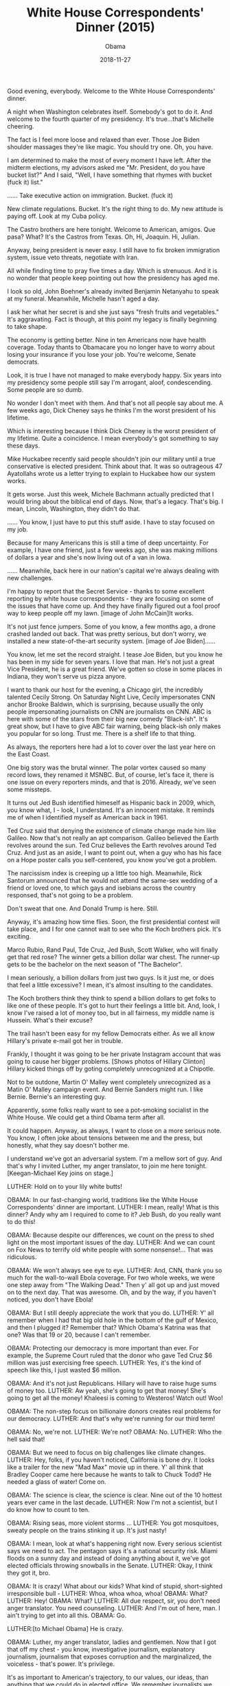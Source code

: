 #+TITLE: White House Correspondents' Dinner (2015)
#+AUTHOR: Obama
#+EMAIL: junahan@outlook.com
#+DATE: 2018-11-27

Good evening, everybody. Welcome to the White House Correspondents' dinner.

A night when Washington celebrates itself. Somebody's got to do it. And welcome to the fourth quarter of my presidency. It's true...that's Michelle cheering.

The fact is I feel more loose and relaxed than ever. Those Joe Biden shoulder massages they're like magic. You should try one. Oh, you have.

I am determined to make the most of every moment I have left. After the midterm elections, my advisors asked me "Mr. President, do you have bucket list?" And I said, "Well, I have something that rhymes with bucket (fuck it) list."

...... Take executive action on immigration. Bucket. (fuck it)

New climate regulations. Bucket. It's the right thing to do. My new attitude is paying off. Look at my Cuba policy.

The Castro brothers are here tonight. Welcome to American, amigos. Que pasa? What? It's the Castros from Texas. Oh, Hi, Joaquin. Hi, Julian.

Anyway, being president is never easy. I still have to fix broken immigration system, issue veto threats, negotiate with Iran.

All while finding time to pray five times a day. Which is strenuous. And it is no wonder that people keep pointing out how the presidency has aged me.

I look so old, John Boehner's already invited Benjamin Netanyahu to speak at my funeral. Meanwhile, Michelle hasn't aged a day.

I ask her what her secret is and she just says "fresh fruits and vegetables." It's aggravating. Fact is though, at this point my legacy is finally beginning to take shape.

The economy is getting better. Nine in ten Americans now have health coverage. Today thants to Obamacare you no longer have to worry about losing your insurance if you lose your job. You're welcome, Senate democrats.

Look, it is true I have not managed to make everybody happy. Six years into my presidency some people still say I'm arrogant, aloof, condescending. Some people are so dumb.

No wonder I don't meet with them. And that's not all people say about me. A few weeks ago, Dick Cheney says he thinks I'm the worst president of his lifetime.

Which is interesting because I think Dick Cheney is the worst president of my lifetime. Quite a coincidence. I mean everybody's got something to say these days.

Mike Huckabee recently said people shouldn't join our military until a true conservative is elected president. Think about that. It was so outrageous 47 Ayatollahs wrote us a letter trying to explain to Huckabee how our system works.

It gets worse. Just this week, Michele Bachmann actually predicted that I would bring about the biblical end of days. Now, that's a legacy. That's big. I mean, Lincoln, Washington, they didn't do that.

...... You know, I just have to put this stuff aside. I have to stay focused on my job.

Because for many Americans this is still a time of deep uncertainty. For example, I have one friend, just a few weeks ago, she was making millions of dollars a year and she's now living out of a van in Iowa.

...... Meanwhile, back here in our nation's capital we're always dealing with new challenges.

I'm happy to report that the Secret Service - thanks to some excellent reporting by white house correspondents - they are focusing on some of the issues that have come up. And they have finally figured out a fool proof way to keep people off my lawn. [image of John McCain]It works.

It's not just fence jumpers. Some of you know, a few months ago, a drone crashed landed out back. That was pretty serious, but don't worry, we installed a new state-of-the-art security system. [image of Joe Biden]......

You know, let me set the record straight. I tease Joe Biden, but you know he has been in my side for seven years. I love that man. He's not just a great Vice President, he is a great friend. We've gotten so close in some places in Indiana, they won't serve us pizza anyore. 

I want to thank our host for the evening, a Chicago girl, the incredibly talented Cecily Strong. On Saturday Night Live, Cecily impersonates CNN anchor Brooke Baldwin, which is surprising, because usually the only people impersonating journalists on CNN are journalists on CNN. ABC is here with some of the stars from their big new comedy "Black-ish". It's great show, but I have to give ABC fair warning, being black-ish only makes you popular for so long. Trust me. There is a shelf life to that thing. 

As always, the reporters here had a lot to cover over the last year here on the East Coast.

One big story was the brutal winner. The polar vortex caused so many record lows, they renamed it MSNBC. But, of course, let's face it, there is one issue on every reporters minds, and that is 2016. Already, we've seen some missteps.

It turns out Jed Bush identified himeself as Hispanic back in 2009, which, you know what, I - look, I understand. It's an innocent mistake. It reminds me of when I identified myself as American back in 1961.

Ted Cruz said that denying the existence of climate change made him like Galileo. Now that's not really an apt comparison. Galileo believed the Earth revolves around the sun. Ted Cruz believes the Earth revolves around Ted Cruz. And just as an aside, I want to point out, when a guy who has his face on a Hope poster calls you self-centered, you know you've got a problem.

The narcissism index is creeping up a little too high. Meanwhile, Rick Santorum announced that he would not attend the same-sex wedding of a friend or loved one, to which gays and isebians across the country responsed, that's not going to be a problem.

Don't sweat that one. And Donald Trump is here. Still. 

Anyway, it's amazing how time flies. Soon, the first presidential contest will take place, and I for one cannot wait to see who the Koch brothers pick. It's exciting.

Marco Rubio, Rand Paul, Tde Cruz, Jed Bush, Scott Walker, who will finally get that red rose? The winner gets a billion dollar war chest. The runner-up gets to be the bachelor on the next season of "The Bachelor".

I mean seriously, a billion dollars from just two guys. Is it just me, or does that feel a little excessive? I mean, it's almost insulting to the candidates.

The Koch brothers think they think to spend a billion dollars to get folks to like one of these people. It's got to hurt their feelings a little bit. And, look, I know I've raised a lot of money too, but in all fairness, my middle name is Hussein. What's their excuse?

The trail hasn't been easy for my fellow Democrats either. As we all know Hillary's private e-mail got her in trouble.

Frankly, I thought it was going to be her private Instagram account that was going to cause her bigger problems. [Shows photos of Hillary Clinton] Hillary kicked things off by goting completely unrecognized at a Chipotle.

Not to be outdone, Martin O' Malley went completely unrecognized as a Matin O' Malley campaign event. And Bernie Sanders might run. I like Bernie. Bernie's an interesting guy.

Apparently, some folks really want to see a pot-smoking socialist in the White House. We could get a third Obama term after all.

It could happen. Anyway, as always, I want to close on a more serious note. You know, I often joke about tensions between me and the press, but honestly, what they say doesn't bother me.

I understand we've got an adversarial system. I'm a mellow sort of guy. And that's why I invited Luther, my anger translator, to join me here tonight. [Keegan-Michael Key joins on stage.]

LUTHER: Hold on to your lily white butts!

OBAMA: In our fast-changing world, traditions like the White House Correspondents' dinner are important.
LUTHER: I mean, really! What is this dinner? Andy why am I required to come to it? Jeb Bush, do you really want to do this!

OBAMA: Because despite our differences, we count on the press to shed light on the most important issues of the day.
LUTHER: And we can count on Fox News to terrify old white people with some nonsense!... That was ridiculous.

OBAMA: We won't always see eye to eye.
LUTHER: And, CNN, thank you so much for the wall-to-wall Ebola coverage. For two whole weeks, we were one step away from "The Walking Dead." Then y' all got up and just moved on to the next day. That was awesome. Oh, and by the way, if you haven't noticed, you don't have Ebola!

OBAMA: But I still deeply appreciate the work that you do.
LUTHER: Y' all remember when I had that big old hole in the bottom of the gulf of Mexico, and then I plugged it? Remember that? Which Obama's Katrina was that one? Was that 19 or 20, because I can't remember.

OBAMA: Protecting our democracy is more important than ever. For example, the Supreme Court ruled that the donor who gave Ted Cruz $6 million was just exercising free speech. 
LUTHER: Yes, it's the kind of speech like this, I just wasted $6 million.

OBAMA: And it's not just Republicans. Hillary will have to raise huge sums of money too.
LUTHER: Aw yeah, she's going to get that money! She's going to get all the money! Khaleesi is coming to Westeros! Watch out! Woo!

OBAMA: The non-step focus on billionaire donors creates real problems for our democracy.
LUTHER: And that's why we're running for our third term!

OBAMA: No, we're not.
LUTHER: We're not?
OBAMA: No.
LUTHER: Who the hell said that!

OBAMA: But we need to focus on big challenges like climate changes.
LUTHER: Hey, folks, if you haven't noticed, California is bone dry. It looks like a trailer for the new "Mad Max" movie up in there. Y' all think that Bradley Cooper came here because he wants to talk to Chuck Todd? He needed a glass of water! Come on.

OBAMA: The science is clear, the science is clear. Nine out of the 10 hottest years ever came in the last decade.
LUTHER: Now I'm not a scientist, but I do know how to count to ten.

OBAMA: Rising seas, more violent storms ...
LUTHER: You got mosquitoes, sweaty people on the trains stinking it up. It's just nasty!

OBAMA: I mean, look at what's happening right now. Every serious scientist says we need to act. The pentagon says it's a national security risk. Miami floods on a sunny day and instead of doing anything about it, we've got elected officials throwing snowballs in the Senate.
LUTHER: Okay, I think they got it, bro.

OBAMA: It is crazy! What about our kids? What kind of stupid, short-sighted irresponsible bull - 
LUTHER: Whoa, whoa whoa, whoa!
OBAMA: What?
LUTHER: Hey!
OBAMA: What?
LUTHER: All due respect, sir, you don't need anger translator. You need counseling.
LUTHER: And I'm out of here, man. I ain't trying to get into all this.
OBAMA: Go.

LUTHER:[to Michael Obama] He is crazy.

OBAMA: Luther, my anger translator, ladies and gentlemen. Now that I got that off my chest - you know, investigative journalism, explanatory journalism, journalism that exposes corruption and the marginalized, the voiceless - that's power. It's privilege.

It's as important to American's trajectory, to our values, our ideas, than anything that we could do in elected office. We remember journalists we lost over the past year.

Journalists like Steven Sotloff and James Foley, murdered for nothing more than trying to shine a light into some of the world's darkest corners ......

We remember the journalists unjustly imprisoned around the world, including our own Jason Rezaian. For nine months, Jason has been imprisoned in Tehran for nothing more than writing about the hopes and the fears of the Iranian people, carrying their stories to the readers of "The Washington Post," in an effort to bridge our common humanity.

As we already mentioned, Jason's brother Ali is here tonight and I have told him personally, we will not rest until we bring him home to his family safe and sound. Theses journalists and so many others view their work as ore than just a profession, but as a public good, an indispensable pillar of our society, so I want to give a toast to them.

...... I raise a glass to them and all of you, with the worlds of the American foreign correspondent Dorothy Thompson. It is not the fact of liberty but the way in which liberty is exercised that ultimately determines whether liberty itself survives. Thank you for your devotion to exercising our liberty and to telling our American story. God bless you. God bless the United States of American.

